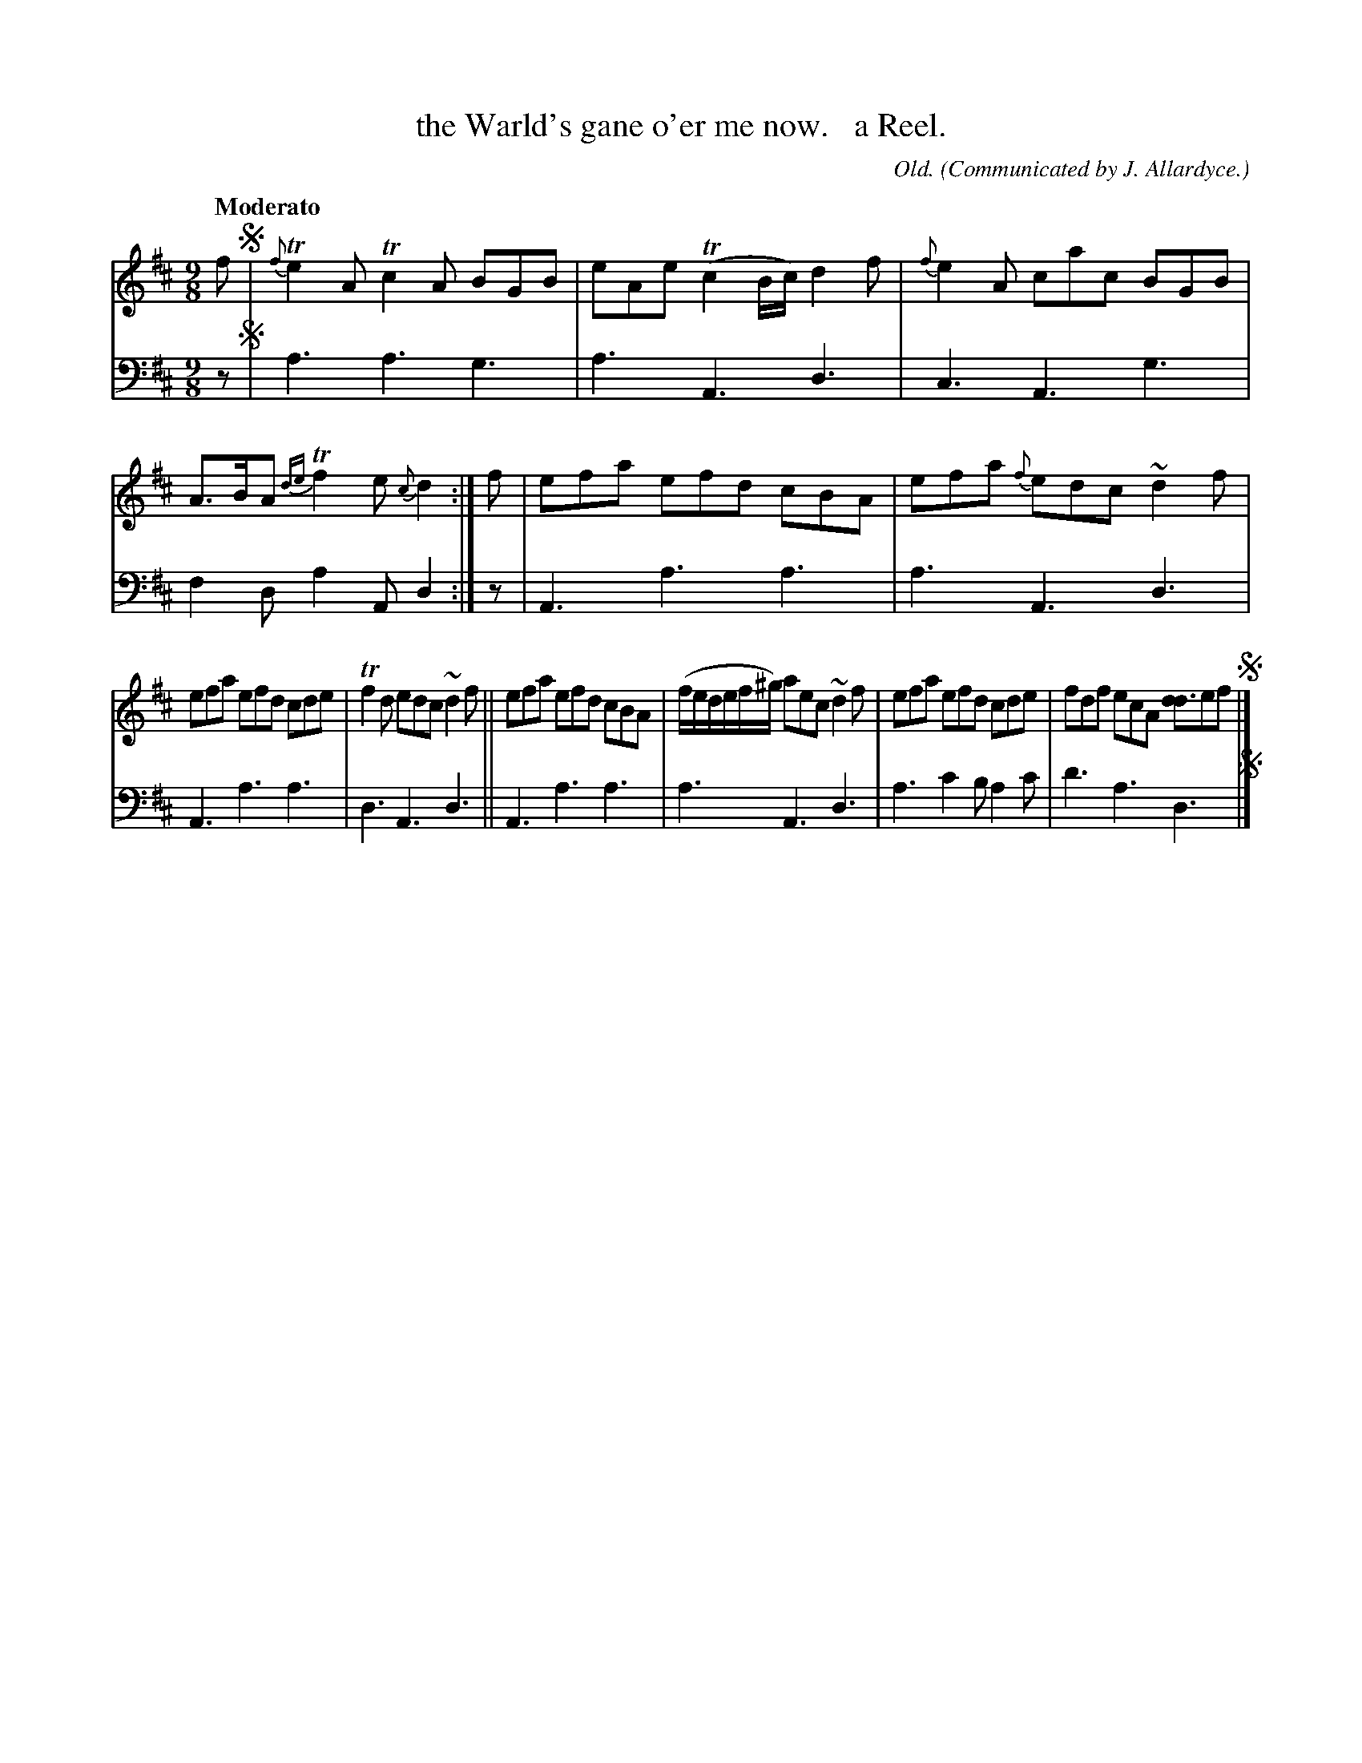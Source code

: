 X: 364
T: the Warld's gane o'er me now.   a Reel.
C: Old.
O: Communicated by J. Allardyce.
R: slip-jig
B: William Christie's "A Collection of Strathspeys, Reels, Hornpipes, Waltzes, &c." p.36 #4 (and top staff on p.37)
S: https://digital.nls.uk/special-collections-of-printed-music/archive/120545033
Z: 2022 John Chambers <jc:trillian.mit.edu>
M: 9/8
L: 1/8
Q: "Moderato"
K: D
%%slurgraces yes
%%graceslurs yes
% = = = = = = = = = =
V: 1 staves=2
f !segno!|\
{f}Te2A Tc2A BGB | eAe (Tc2B/c/) d2f | {f}e2A cac BGB | A>BA {de}Tf2e {c}d2 :| f | efa efd cBA | efa {f}edc ~d2f |
efa efd cde | Tf2d edc ~d2f || efa efd cBA | (f/e/d/e/f/^g/) aec ~d2f | efa efd cde | fdf ecA [dd3]ef !segno!|]
% = = = = = = = = = =
% Voice 2 preserves the staff layout in the book.
V: 2 clef=bass middle=d
z !segno!|\
a3 a3 g3 | a3 A3 d3 | c3 A3 g3 | f2d a2A d2 :| z | A3 a3 a3 | a3 A3 d3 |
A3 a3 a3 | d3 A3 d3 || A3 a3 a3 | a3 A3 d3 | a3 c'2b a2c' | d'3 a3 d3 !segno!|]
% = = = = = = = = = =
